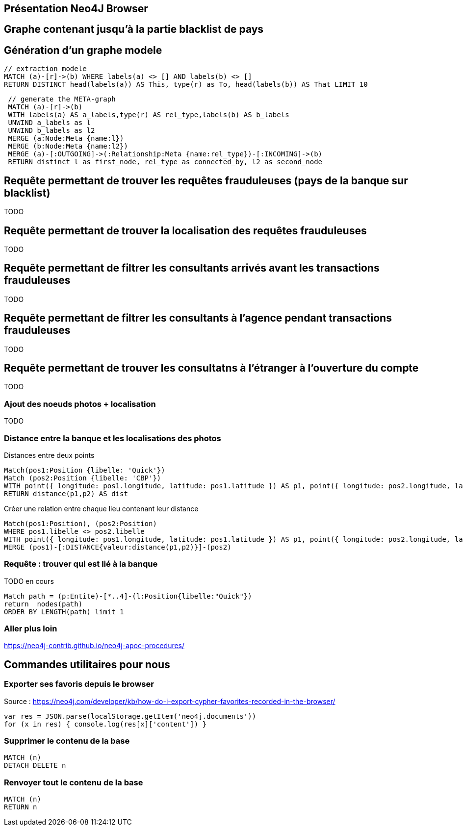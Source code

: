 ## Présentation Neo4J Browser

//
// https://neo4j.com/docs/cypher-refcard/current/
// Présenter les fonctionnalités qui ne sont pas supportés par Graphgist
// Créer des favoris / ou un répertoire de requêtes sur Neo4J Browser

## Graphe contenant jusqu'à la partie blacklist de pays



## Génération d'un graphe modele

[source,cypher]
```
// extraction modele
MATCH (a)-[r]->(b) WHERE labels(a) <> [] AND labels(b) <> []
RETURN DISTINCT head(labels(a)) AS This, type(r) as To, head(labels(b)) AS That LIMIT 10
```

[source,cypher]
```
 // generate the META-graph
 MATCH (a)-[r]->(b)
 WITH labels(a) AS a_labels,type(r) AS rel_type,labels(b) AS b_labels
 UNWIND a_labels as l
 UNWIND b_labels as l2
 MERGE (a:Node:Meta {name:l})
 MERGE (b:Node:Meta {name:l2})
 MERGE (a)-[:OUTGOING]->(:Relationship:Meta {name:rel_type})-[:INCOMING]->(b)
 RETURN distinct l as first_node, rel_type as connected_by, l2 as second_node
```

## Requête permettant de trouver les requêtes frauduleuses (pays de la banque sur blacklist)

TODO
[source,cypher]
```

```

## Requête permettant de trouver la localisation des requêtes frauduleuses

TODO
[source,cypher]
```

```


## Requête permettant de filtrer les consultants arrivés avant les transactions frauduleuses

TODO
[source,cypher]
```

```

## Requête permettant de filtrer les consultants à l'agence pendant transactions frauduleuses

TODO
[source,cypher]
```

```
// --> Olivier

## Requête permettant de trouver les consultatns à l'étranger à l'ouverture du compte

TODO
[source,cypher]
```

```

// --> Julien


### Ajout des noeuds photos + localisation

TODO
[source,cypher]
```

```

### Distance entre la banque et les localisations des photos

.Distances entre deux points
[source,cypher]
----
Match(pos1:Position {libelle: 'Quick'})
Match (pos2:Position {libelle: 'CBP'})
WITH point({ longitude: pos1.longitude, latitude: pos1.latitude }) AS p1, point({ longitude: pos2.longitude, latitude: pos2.latitude }) AS p2
RETURN distance(p1,p2) AS dist
----

.Créer une relation entre chaque lieu contenant leur distance
[source,cypher]
----
Match(pos1:Position), (pos2:Position)
WHERE pos1.libelle <> pos2.libelle
WITH point({ longitude: pos1.longitude, latitude: pos1.latitude }) AS p1, point({ longitude: pos2.longitude, latitude: pos2.latitude }) AS p2, pos1, pos2
MERGE (pos1)-[:DISTANCE{valeur:distance(p1,p2)}]-(pos2)
----


### Requête : trouver qui est lié à la banque

// Shortest Path
TODO en cours
[source,cypher]
----
Match path = (p:Entite)-[*..4]-(l:Position{libelle:"Quick"})
return  nodes(path)
ORDER BY LENGTH(path) limit 1
----



### Aller plus loin
https://neo4j-contrib.github.io/neo4j-apoc-procedures/










## Commandes utilitaires pour nous

### Exporter ses favoris depuis le browser
Source : https://neo4j.com/developer/kb/how-do-i-export-cypher-favorites-recorded-in-the-browser/

[source,javascript]
----
var res = JSON.parse(localStorage.getItem('neo4j.documents'))
for (x in res) { console.log(res[x]['content']) }
----



### Supprimer le contenu de la base
[source,cypher]
----
MATCH (n)
DETACH DELETE n
----

### Renvoyer tout le contenu de la base
[source,cypher]
----
MATCH (n)
RETURN n
----

